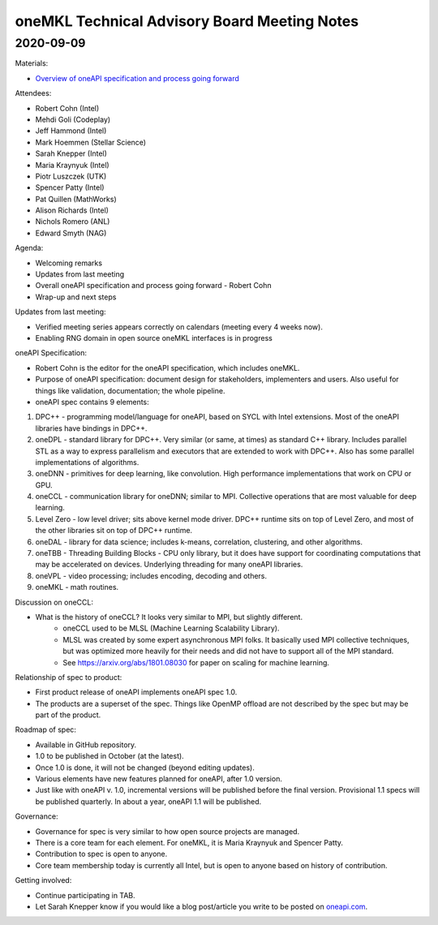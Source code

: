 =============================================
oneMKL Technical Advisory Board Meeting Notes
=============================================

2020-09-09
==========

Materials:

* `Overview of oneAPI specification and process going forward <../presentations/2020-09-09_Slides.pdf>`__

Attendees:

* Robert Cohn (Intel)
* Mehdi Goli (Codeplay)
* Jeff Hammond (Intel)
* Mark Hoemmen (Stellar Science)
* Sarah Knepper (Intel)
* Maria Kraynyuk (Intel)
* Piotr Luszczek (UTK)
* Spencer Patty (Intel)
* Pat Quillen (MathWorks)
* Alison Richards (Intel)
* Nichols Romero (ANL)
* Edward Smyth (NAG)

Agenda:

* Welcoming remarks
* Updates from last meeting
* Overall oneAPI specification and process going forward - Robert Cohn
* Wrap-up and next steps

Updates from last meeting:

* Verified meeting series appears correctly on calendars (meeting every 4 weeks now).
* Enabling RNG domain in open source oneMKL interfaces is in progress

oneAPI Specification:

* Robert Cohn is the editor for the oneAPI specification, which includes oneMKL.
* Purpose of oneAPI specification: document design for stakeholders, implementers and users. Also useful for things like validation, documentation; the whole pipeline.
* oneAPI spec contains 9 elements:

1. DPC++ - programming model/language for oneAPI, based on SYCL with Intel extensions. Most of the oneAPI libraries have bindings in DPC++.
2. oneDPL - standard library for DPC++. Very similar (or same, at times) as standard C++ library. Includes parallel STL as a way to express parallelism and executors that are extended to work with DPC++. Also has some parallel implementations of algorithms.
3. oneDNN - primitives for deep learning, like convolution. High performance implementations that work on CPU or GPU.
4. oneCCL - communication library for oneDNN; similar to MPI. Collective operations that are most valuable for deep learning.
5. Level Zero - low level driver; sits above kernel mode driver. DPC++ runtime sits on top of Level Zero, and most of the other libraries sit on top of DPC++ runtime.
6. oneDAL - library for data science; includes k-means, correlation, clustering, and other algorithms.
7. oneTBB - Threading Building Blocks - CPU only library, but it does have support for coordinating computations that may be accelerated on devices. Underlying threading for many oneAPI libraries.
8. oneVPL - video processing; includes encoding, decoding and others.
9. oneMKL - math routines.

Discussion on oneCCL:

* What is the history of oneCCL?  It looks very similar to MPI, but slightly different.
   * oneCCL used to be MLSL (Machine Learning Scalability Library).
   * MLSL was created by some expert asynchronous MPI folks. It basically used MPI collective techniques, but was optimized more heavily for their needs and did not have to support all of the MPI standard.
   * See `https://arxiv.org/abs/1801.08030 <https://arxiv.org/abs/1801.08030>`__ for paper on scaling for machine learning.

Relationship of spec to product:

* First product release of oneAPI implements oneAPI spec 1.0.
* The products are a superset of the spec.  Things like OpenMP offload are not described by the spec but may be part of the product.

Roadmap of spec:

* Available in GitHub repository.
* 1.0 to be published in October (at the latest).
* Once 1.0 is done, it will not be changed (beyond editing updates).
* Various elements have new features planned for oneAPI, after 1.0 version.
* Just like with oneAPI v. 1.0, incremental versions will be published before the final version. Provisional 1.1 specs will be published quarterly. In about a year, oneAPI 1.1 will be published.

Governance:

* Governance for spec is very similar to how open source projects are managed.
* There is a core team for each element. For oneMKL, it is Maria Kraynyuk and Spencer Patty.
* Contribution to spec is open to anyone.
* Core team membership today is currently all Intel, but is open to anyone based on history of contribution.

Getting involved:

* Continue participating in TAB.
* Let Sarah Knepper know if you would like a blog post/article you write to be posted on `oneapi.com <https://www.oneapi.com>`__.
